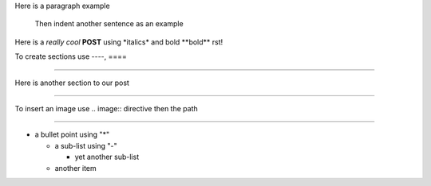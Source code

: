 .. title: DFW reStructuredText Post
.. slug: dfw-restructuredtext-post
.. date: 2020-06-03 01:16:52 UTC
.. tags: 
.. category: 
.. link: 
.. description: 
.. type: text

Here is a paragraph example

    Then indent another sentence as an example

Here is a *really cool* **POST** using \*italics\* and bold \*\*bold\*\* rst!

To create sections use ----, ====

----

Here is another section to our post

====

To insert an image use .. image:: directive then the path

.. image:: /images/nikola.png

====

* a bullet point using "*"

  - a sub-list using "-"

    + yet another sub-list

  - another item



